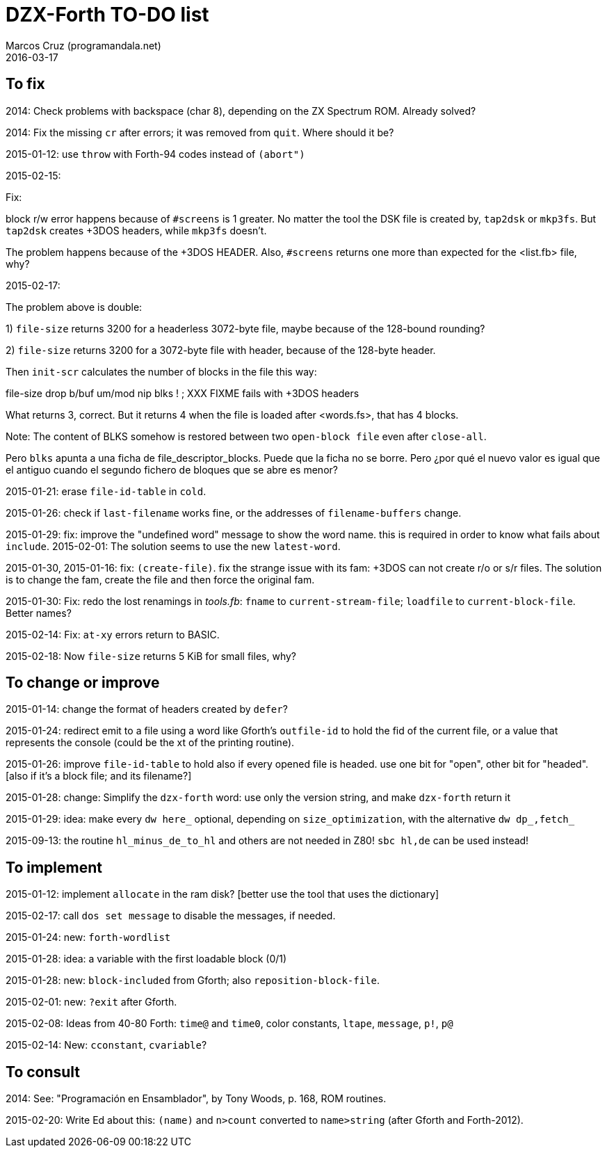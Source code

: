 = DZX-Forth TO-DO list
:author: Marcos Cruz (programandala.net)
:revdate: 2016-03-17

== To fix

2014: Check problems with backspace (char 8), depending on the ZX Spectrum
ROM.  Already solved?

2014: Fix the missing `cr` after errors; it was removed from `quit`. Where
should it be?

2015-01-12: use `throw` with Forth-94 codes instead of `(abort")`

2015-02-15:

Fix:

block r/w error happens because of `#screens` is 1 greater.  No matter the
tool the DSK file is created by, `tap2dsk` or `mkp3fs`.  But `tap2dsk`
creates +3DOS headers, while `mkp3fs` doesn't.

The problem happens because of the +3DOS HEADER. Also, `#screens` returns one
more than expected for the <list.fb> file, why?

2015-02-17:

The problem above is double:

1) `file-size` returns 3200 for a headerless 3072-byte file, maybe because of
the 128-bound rounding?

2) `file-size` returns 3200 for a 3072-byte file with header, because of the
128-byte header.

Then `init-scr` calculates the number of blocks in the file this way:

file-size drop b/buf um/mod nip blks ! ; XXX FIXME fails with +3DOS headers

What returns 3, correct.  But it returns 4 when the file is loaded after
<words.fs>, that has 4 blocks.


Note: The content of BLKS somehow is restored between two `open-block file`
even after `close-all`. 

Pero `blks` apunta a una ficha de file_descriptor_blocks. Puede que la ficha
no se borre. Pero ¿por qué el nuevo valor es igual que el antiguo cuando el
segundo fichero de bloques que se abre es menor?

2015-01-21: erase `file-id-table` in `cold`.

2015-01-26: check if `last-filename` works fine, or the addresses of
`filename-buffers` change.

2015-01-29: fix: improve the "undefined word" message to show the word name.
this is required in order to know what fails about `include`. 2015-02-01: The
solution seems to use the new `latest-word`.

2015-01-30, 2015-01-16: fix: `(create-file)`. fix the strange issue with its
fam: +3DOS can not create r/o or s/r files.  The solution is to change the
fam, create the file and then force the original fam.

2015-01-30: Fix: redo the lost renamings in _tools.fb_: `fname` to
`current-stream-file`; `loadfile` to `current-block-file`. Better names?

2015-02-14: Fix: `at-xy` errors return to BASIC.

2015-02-18: Now `file-size` returns 5 KiB for small files, why?

== To change or improve

2015-01-14: change the format of headers created by `defer`?

2015-01-24: redirect emit to a file using a word like Gforth's `outfile-id`
to hold the fid of the current file, or a value that represents the console
(could be the xt of the printing routine).

2015-01-26: improve `file-id-table` to hold also if every opened file is
headed.  use one bit for "open", other bit for "headed". [also if it's a
block file; and its filename?]

2015-01-28: change: Simplify the `dzx-forth` word: use only the version
string, and make `dzx-forth` return it

2015-01-29: idea: make every `dw here_` optional, depending on
`size_optimization`, with the alternative `dw dp_,fetch_`

2015-09-13: the routine `hl_minus_de_to_hl` and others are not
needed in Z80! `sbc hl,de` can be used instead!

== To implement

2015-01-12: implement `allocate` in the ram disk? [better use the tool that
uses the dictionary]

2015-02-17: call `dos set message` to disable the messages, if needed.

2015-01-24: new: `forth-wordlist`

2015-01-28: idea: a variable with the first loadable block (0/1)

2015-01-28: new: `block-included` from Gforth; also `reposition-block-file`.

2015-02-01: new: `?exit` after Gforth.

2015-02-08: Ideas from 40-80 Forth: `time@` and `time0`, color constants,
`ltape`, `message`, `p!`, `p@`

2015-02-14: New: `cconstant`, `cvariable`?

== To consult

2014: See: "Programación en Ensamblador", by Tony Woods, p. 168, ROM
routines.

2015-02-20: Write Ed about this: `(name)` and `n>count` converted to `name>string` (after Gforth and Forth-2012).


